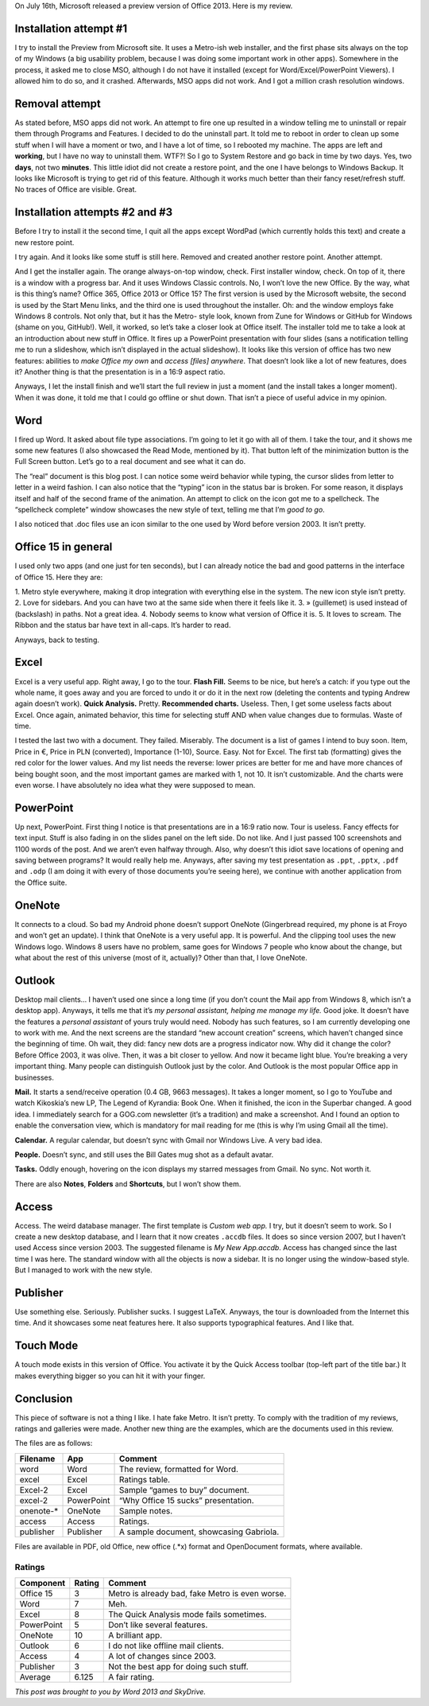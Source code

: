 .. title: Office Reimagined: An Office 2013 Review.
.. slug: 2012-07-18-office-reimagined-an-office-2013-review
.. date: 2012-07-18 15:20:00
.. tags: Microsoft Office, Office 15, Windows, Windows 8, rant, review
.. description: A review of Office 2013/Office 15.

.. raw:: html

    <figure class="unlimitedfigure">
    <a href="http://kwpolska.tk/blog-content/logos/office15.png" title="Office 2013 Logo." class="fancybox" rel="o15gal">
    <img src="http://kwpolska.tk/blog-content/logos/office15.png" alt="Office 2013 Logo." title="Office 2013 Logo.">
    </a>
    <figcaption>Office 2013 (Office 15) Logo.</figcaption>
    </figure>

On July 16th, Microsoft released a preview version of Office 2013.  Here is my review.

.. raw:: html

    <style>
    figure { width: 200px; min-height: 200px; float: right; text-align: center;}
    .unlimitedfigure { width: auto; height: auto; min-width: 20px; min-height: 20px; float: none; }
    </style>

.. TEASER_END

Installation attempt #1
=======================

I try to install the Preview from Microsoft site.  It uses a Metro-ish web installer, and the
first phase sits always on the top of my Windows (a big usability problem, because I was
doing some important work in other apps).  Somewhere in the process, it asked me to close
MSO, although I do not have it installed (except for Word/Excel/PowerPoint Viewers). I
allowed him to do so, and it crashed.  Afterwards, MSO apps did not work.  And I got a
million crash resolution windows.

Removal attempt
===============

As stated before, MSO apps did not work.  An attempt to fire one up resulted in a window
telling me to uninstall or repair them through Programs and Features.  I decided to do the
uninstall part.  It told me to reboot in order to clean up some stuff when I will have a
moment or two, and I have a lot of time, so I rebooted my machine.  The apps are left and
**working**, but I have no way to uninstall them.  WTF?!  So I go to System Restore and
go back in time by two days.  Yes, two **days**, not two **minutes**.  This little idiot
did not create a restore point, and the one I have belongs to Windows Backup.  It looks like
Microsoft is trying to get rid of this feature.  Although it works much better than their fancy
reset/refresh stuff.  No traces of Office are visible.  Great.

Installation attempts #2 and #3
===============================

Before I try to install it the second time, I quit all the apps except WordPad (which currently
holds this text) and create a new restore point.

I try again.  And it looks like some stuff is still here.  Removed and created another restore
point.  Another attempt.

.. raw:: html

    <figure>
    <a href="http://kwpolska.tk/blog-content/galleries/o15gal/img/install/install003.png" title="Installer splash screen (2/3)." class="fancybox" rel="o15gal"><img src="http://kwpolska.tk/blog-content/galleries/o15gal/img/t/install/install003.png" alt="Installer splash screen (2/3)." title="Installer splash screen (2/3)."></a>
    <figcaption>Installer splash screen (2/3).</figcaption>
    </figure>

And I get the installer again.  The orange always-on-top window, check.  First installer
window, check.  On top of it, there is a window with a progress bar.  And it uses Windows
Classic controls.  No, I won’t love the new Office.  By the way, what is this thing’s name?
Office 365, Office 2013 or Office 15?  The first version is used by the Microsoft website, the
second is used by the Start Menu links, and the third one is used throughout the installer.
Oh: and the window employs fake Windows 8 controls.  Not only that, but it has the Metro-
style look, known from Zune for Windows or GitHub for Windows (shame on you, GitHub!).
Well, it worked, so let’s take a closer look at Office itself.  The installer told me to take a
look at an introduction about new stuff in Office.  It fires up a PowerPoint presentation with
four slides (sans a notification telling me to run a slideshow, which isn’t displayed in the
actual slideshow).  It looks like this version of office has two new features: abilities to
*make Office my own* and *access [files] anywhere*.  That doesn’t look like a lot of new
features, does it? Another thing is that the presentation is in a 16:9 aspect ratio.

.. raw:: html

    <figure>
    <a href="http://kwpolska.tk/blog-content/galleries/o15gal/img/install/install012.png" title="Introduction video (7/8)." class="fancybox" rel="o15gal"><img src="http://kwpolska.tk/blog-content/galleries/o15gal/img/t/install/install012.png" alt="Introduction video (7/8)." title="Introduction video (7/8)."></a>
    <figcaption>Introduction video (7/8).</figcaption>
    </figure>

Anyways, I let the install finish and we’ll start the full review in just a moment (and the
install takes a longer moment).  When it was done, it told me that I could go offline or shut
down.  That isn’t a piece of useful advice in my opinion.

.. raw:: html

    <figure>
    <a href="http://kwpolska.tk/blog-content/galleries/o15gal/img/install/install030.png" title="You’re good to go, showcasing a fake Windows 8 control." class="fancybox" rel="o15gal"><img src="http://kwpolska.tk/blog-content/galleries/o15gal/img/t/install/install030.png" alt="You’re good to go, showcasing a fake Windows 8 control." title="You’re good to go, showcasing a fake Windows 8 control."></a>
    <figcaption>You’re good to go, showcasing a fake Windows 8 control.</figcaption>
    </figure>

Word
====

.. raw:: html

    <figure class="unlimitedfigure">
    <iframe width="640" height="480" src="http://www.youtube.com/embed/CKPBPpPEMjc" frameborder="0" allowfullscreen></iframe>
    <figcaption>A video showcasing Word.</figcaption>
    </figure>

.. raw:: html

    <figure>
    <a href="http://kwpolska.tk/blog-content/galleries/o15gal/img/word/word008.png" title="Welcome to Word (Reading Mode: 1/4)" class="fancybox" rel="o15gal"><img src="http://kwpolska.tk/blog-content/galleries/o15gal/img/t/word/word008.png" alt="Welcome to Word (Reading Mode: 1/4)" title="Welcome to Word (Reading Mode: 1/4)"></a>
    <figcaption>Welcome to Word (Reading Mode: 1/4)</figcaption>
    </figure>

I fired up Word.  It asked about file type associations.  I’m going to let it go with all of them.
I take the tour, and it shows me some new features (I also showcased the Read Mode,
mentioned by it).  That button left of the minimization button is the Full Screen button.
Let’s go to a real document and see what it can do.

The “real” document is this blog post. I can notice some weird behavior while typing, the
cursor slides from letter to letter in a weird fashion.  I can also notice that the “typing” icon
in the status bar is broken.  For some reason, it displays itself and half of the second frame
of the animation.  An attempt to click on the icon got me to a spellcheck.  The “spellcheck
complete” window showcases the new style of text, telling me that I’m *good to go*.

I also noticed that .doc files use an icon similar to the one used by Word before version
2003.  It isn’t pretty.

.. raw:: html

    <figure>
    <a href="http://kwpolska.tk/blog-content/galleries/o15gal/img/word/word018.png" title="This review with some formatting. (word)" class="fancybox" rel="o15gal"><img src="http://kwpolska.tk/blog-content/galleries/o15gal/img/t/word/word018.png" alt="This review with some formatting. (word)" title="This review with some formatting. (word)"></a>
    <figcaption>This review with some formatting. (word)</figcaption>
    </figure>

Office 15 in general
====================
I used only two apps (and one just for ten seconds), but I can already notice the bad and good patterns in
the interface of Office 15.  Here they are:

1. Metro style everywhere, making it drop integration with everything else in the system.  The new icon
style isn’t pretty.
2. Love for sidebars.  And you can have two at the same side when there it feels like it.
3. » (guillemet) is used instead of \ (backslash) in paths.  Not a great idea.
4. Nobody seems to know what version of Office it is.
5. It loves to scream.  The Ribbon and the status bar have text in all-caps.  It’s harder to read.

Anyways, back to testing.

Excel
=====

.. raw:: html

    <figure class="unlimitedfigure">
    <iframe width="640" height="480" src="http://www.youtube.com/embed/nq0l2PKXTR8" frameborder="0" allowfullscreen></iframe>
    <figcaption>A video showcasing Excel.</figcaption>
    </figure>

.. raw:: html

    <figure>
    <a href="http://kwpolska.tk/blog-content/galleries/o15gal/img/excel/excel013.png" title="Welcome to Excel: Quick Analysis (9/9)." class="fancybox" rel="o15gal"><img src="http://kwpolska.tk/blog-content/galleries/o15gal/img/t/excel/excel013.png" alt="Welcome to Excel: Quick Analysis (9/9)." title="Welcome to Excel: Quick Analysis (9/9)."></a>
    <figcaption>Welcome to Excel: Quick Analysis (9/9).</figcaption>
    </figure>

Excel is a very useful app.  Right away, I go to the tour.
**Flash Fill.** Seems to be nice, but here’s a catch: if you type out the whole name, it goes away and
you are forced to undo it or do it in the next row (deleting the contents and typing Andrew again doesn’t
work).
**Quick Analysis.** Pretty.
**Recommended charts.** Useless.
Then, I get some useless facts about Excel.  Once again, animated behavior, this time for selecting stuff
AND when value changes due to formulas.  Waste of time.

I tested the last two with a document.  They failed.  Miserably.  The document is a list of games I
intend to buy soon. Item, Price in €, Price in PLN (converted), Importance (1-10), Source.  Easy.  Not for
Excel.  The first tab (formatting) gives the red color for the lower values.  And my list needs the reverse:
lower prices are better for me and have more chances of being bought soon, and the most important
games are marked with 1, not 10.  It isn’t customizable.  And the charts were even worse.  I have
absolutely no idea what they were supposed to mean.

.. raw:: html

    <figure>
    <a href="http://kwpolska.tk/blog-content/galleries/o15gal/img/excel/excel021.png" title="Sample table (excel-2) showcasing wrong behavior of Quick Analysis." class="fancybox" rel="o15gal"><img src="http://kwpolska.tk/blog-content/galleries/o15gal/img/t/excel/excel021.png" alt="Sample table (excel-2) showcasing wrong behavior of Quick Analysis." title="Sample table (excel-2) showcasing wrong behavior of Quick Analysis."></a>
    <figcaption>Sample table (excel-2) showcasing wrong behavior of Quick Analysis.</figcaption>
    </figure>

PowerPoint
==========

.. raw:: html

    <figure class="unlimitedfigure">
    <iframe width="640" height="480" src="http://www.youtube.com/embed/UDCZjnNKQzg" frameborder="0" allowfullscreen></iframe>
    <figcaption>A video showcasing PowerPoint.</figcaption>
    </figure>

Up next, PowerPoint.  First thing I notice is that presentations are in a 16:9 ratio now.  Tour is useless.
Fancy effects for text input.  Stuff is also fading in on the slides panel on the left side.  Do not like.  And I
just passed 100 screenshots and 1100 words of the post.  And we aren’t even halfway through.  Also,
why doesn’t this idiot save locations of opening and saving between programs?  It would really help me.
Anyways, after saving my test presentation as ``.ppt``, ``.pptx``, ``.pdf`` and ``.odp`` (I am doing it
with every of those documents you’re seeing here), we continue with another application from the
Office suite.

.. raw:: html

    <figure>
    <a href="http://kwpolska.tk/blog-content/galleries/o15gal/img/powerpoint/powerpoint002.png" title="Welcome to PowerPoint (1/5)." class="fancybox" rel="o15gal"><img src="http://kwpolska.tk/blog-content/galleries/o15gal/img/t/powerpoint/powerpoint002.png" alt="Welcome to PowerPoint (1/5)." title="Welcome to PowerPoint (1/5)."></a>
    <figcaption>Welcome to PowerPoint (1/5).</figcaption>
    </figure>

OneNote
=======

.. raw:: html

    <figure>
    <a href="http://kwpolska.tk/blog-content/galleries/o15gal/img/onenote/onenote002.png" title="OneNote: one place for all of your notes (1/3)." class="fancybox" rel="o15gal"><img src="http://kwpolska.tk/blog-content/galleries/o15gal/img/t/onenote/onenote002.png" alt="OneNote: one place for all of your notes (1/3)." title="OneNote: one place for all of your notes (1/3)."></a>
    <figcaption>OneNote: one place for all of your notes (1/3).</figcaption>
    </figure>

It connects to a cloud.  So bad my Android phone doesn’t support OneNote (Gingerbread required, my
phone is at Froyo and won’t get an update).  I think that OneNote is a very useful app.  It is powerful.
And the clipping tool uses the new Windows logo.  Windows 8 users have no problem, same goes for
Windows 7 people who know about the change, but what about the rest of this universe (most of it,
actually)?  Other than that, I love OneNote.

Outlook
=======

.. raw:: html

    <figure>
    <a href="http://kwpolska.tk/blog-content/galleries/o15gal/img/outlook/outlook001.png" title="Welcome to Outlook 2013." class="fancybox" rel="o15gal"><img src="http://kwpolska.tk/blog-content/galleries/o15gal/img/t/outlook/outlook001.png" alt="Welcome to Outlook 2013." title="Welcome to Outlook 2013."></a>
    <figcaption>Welcome to Outlook 2013.</figcaption>
    </figure>

Desktop mail clients…  I haven’t used one since a long time (if you don’t count the Mail app from
Windows 8, which isn’t a desktop app).
Anyways, it tells me that it’s *my personal assistant, helping me manage my life.*  Good joke.  It doesn’t
have the features a *personal assistant* of yours truly would need.  Nobody has such features, so I am
currently developing one to work with me.
And the next screens are the standard “new account creation” screens, which haven’t changed since the
beginning of time.  Oh wait, they did: fancy new dots are a progress indicator now.
Why did it change the color?  Before Office 2003, it was olive.  Then, it was a bit closer to yellow.  And
now it became light blue.  You’re breaking a very important thing.  Many people can distinguish Outlook
just by the color.  And Outlook is the most popular Office app in businesses.

**Mail.** It starts a send/receive operation (0.4 GB, 9663 messages).  It takes a longer moment, so I go
to YouTube and watch Kikoskia’s new LP, The Legend of Kyrandia: Book One.  When it finished, the icon in
the Superbar changed.  A good idea.  I immediately search for a GOG.com newsletter (it’s a tradition)
and make a screenshot.  And I found an option to enable the conversation view, which is mandatory for
mail reading for me (this is why I’m using Gmail all the time).

.. raw:: html

    <figure>
    <a href="http://kwpolska.tk/blog-content/galleries/o15gal/img/outlook/outlook008.png" title="The traditinal GOG.com newsletter." class="fancybox" rel="o15gal"><img src="http://kwpolska.tk/blog-content/galleries/o15gal/img/t/outlook/outlook008.png" alt="The traditinal GOG.com newsletter." title="The traditinal GOG.com newsletter."></a>
    <figcaption>The traditinal GOG.com newsletter.</figcaption>
    </figure>

**Calendar.** A regular calendar, but doesn’t sync with Gmail nor Windows Live.  A very bad idea.

**People.** Doesn’t sync, and still uses the Bill Gates mug shot as a default avatar.

**Tasks.** Oddly enough, hovering on the icon displays my starred messages from Gmail.  No sync.  Not
worth it.

There are also **Notes**, **Folders** and **Shortcuts**, but I won’t show them.

Access
======

.. raw:: html

    <figure>
    <a href="http://kwpolska.tk/blog-content/galleries/o15gal/img/access/access008.png" title="A table." class="fancybox" rel="o15gal"><img src="http://kwpolska.tk/blog-content/galleries/o15gal/img/t/access/access008.png" alt="A table." title="A table."></a>
    <figcaption>A table.</figcaption>
    </figure>

Access.  The weird database manager.  The first template is *Custom web app.*  I try, but it doesn’t seem
to work.  So I create a new desktop database, and I learn that it now creates ``.accdb`` files.  It does so
since version 2007, but I haven’t used Access since version 2003.  The suggested filename is *My New
App.accdb*.
Access has changed since the last time I was here.  The standard window with all the objects is now a
sidebar.  It is no longer using the window-based style.  But I managed to work with the new style.

Publisher
=========

.. raw:: html

    <figure>
    <a href="http://kwpolska.tk/blog-content/galleries/o15gal/img/publisher/publisher015.png" title="Gabriola, showing off its awesomeness." class="fancybox" rel="o15gal"><img src="http://kwpolska.tk/blog-content/galleries/o15gal/img/t/publisher/publisher015.png" alt="Gabriola, showing off its awesomeness." title="Gabriola, showing off its awesomeness."></a>
    <figcaption>Gabriola, showing off its awesomeness.</figcaption>
    </figure>

Use something else.  Seriously.  Publisher sucks.  I suggest LaTeX.  Anyways, the tour is downloaded from
the Internet this time.  And it showcases some neat features here.  It also supports typographical
features.  And I like that.

Touch Mode
==========
A touch mode exists in this version of Office.  You activate it by the Quick Access toolbar (top-left part of
the title bar.)  It makes everything bigger so you can hit it with your finger.

.. raw:: html

    <figure class="unlimitedfigure">
    <a href="http://kwpolska.tk/blog-content/galleries/o15gal/img/general/general001.png" title="Regular Mode. (Word/word.docx)" class="fancybox" rel="o15gal"><img src="http://kwpolska.tk/blog-content/galleries/o15gal/img/t/general/general001.png" alt="Regular Mode. (Word/word.docx)" title="Regular Mode. (Word/word.docx)"></a>
    <figcaption>Regular Mode. (Word/word.docx)</figcaption>
    </figure>

.. raw:: html

    <figure class="unlimitedfigure">
    <a href="http://kwpolska.tk/blog-content/galleries/o15gal/img/general/general002.png" title="Touch Mode. (Word/word.docx)" class="fancybox" rel="o15gal"><img src="http://kwpolska.tk/blog-content/galleries/o15gal/img/t/general/general002.png" alt="Touch Mode. (Word/word.docx)" title="Touch Mode. (Word/word.docx)"></a>
    <figcaption>Touch Mode. (Word/word.docx)</figcaption>
    </figure>

Conclusion
==========
This piece of software is not a thing I like.  I hate fake Metro.  It isn’t pretty.
To comply with the tradition of my reviews, ratings and galleries were made.  Another new thing are the
examples, which are the documents used in this review.

.. raw:: html

    <strong style="font-size: 3em;"><a href="http://kwpolska.tk/o15gal.html" title="Office 2013 Gallery">Office 2013 Gallery</a></strong>

.. raw:: html

    <strong style="font-size: 3em;"><a href="http://sdrv.ms/NGklkc" title="Office 2013 Files">Office 2013 Files</a></strong>

.. raw:: html

    <strong style="font-size: 3em;"><a href="http://www.youtube.com/playlist?list=PLB53D5EB93251C38E" title="Office 2013 Videos">Office 2013 Videos</a></strong>

The files are as follows:


.. class:: table table-striped

+------------+------------+-----------------------------------------+
| Filename   | App        | Comment                                 |
+============+============+=========================================+
| word       | Word       | The review, formatted for Word.         |
+------------+------------+-----------------------------------------+
| excel      | Excel      | Ratings table.                          |
+------------+------------+-----------------------------------------+
| Excel-2    | Excel      | Sample “games to buy” document.         |
+------------+------------+-----------------------------------------+
| excel-2    | PowerPoint | “Why Office 15 sucks” presentation.     |
+------------+------------+-----------------------------------------+
| onenote-*  | OneNote    | Sample notes.                           |
+------------+------------+-----------------------------------------+
| access     | Access     | Ratings.                                |
+------------+------------+-----------------------------------------+
| publisher  | Publisher  | A sample document, showcasing Gabriola. |
+------------+------------+-----------------------------------------+

Files are available in PDF, old Office, new office (.*x) format and OpenDocument formats, where
available.

Ratings
-------

.. class:: table table-striped

+------------+--------+-------------------------------------------------+
| Component  | Rating | Comment                                         |
+============+========+=================================================+
| Office 15  | 3      | Metro is already bad, fake Metro is even worse. |
+------------+--------+-------------------------------------------------+
| Word       | 7      | Meh.                                            |
+------------+--------+-------------------------------------------------+
| Excel      | 8      | The Quick Analysis mode fails sometimes.        |
+------------+--------+-------------------------------------------------+
| PowerPoint | 5      | Don’t like several features.                    |
+------------+--------+-------------------------------------------------+
| OneNote    | 10     | A brilliant app.                                |
+------------+--------+-------------------------------------------------+
| Outlook    | 6      | I do not like offline mail clients.             |
+------------+--------+-------------------------------------------------+
| Access     | 4      | A lot of changes since 2003.                    |
+------------+--------+-------------------------------------------------+
| Publisher  | 3      | Not the best app for doing such stuff.          |
+------------+--------+-------------------------------------------------+
| Average    | 6.125  | A fair rating.                                  |
+------------+--------+-------------------------------------------------+

*This post was brought to you by Word 2013 and SkyDrive.*
